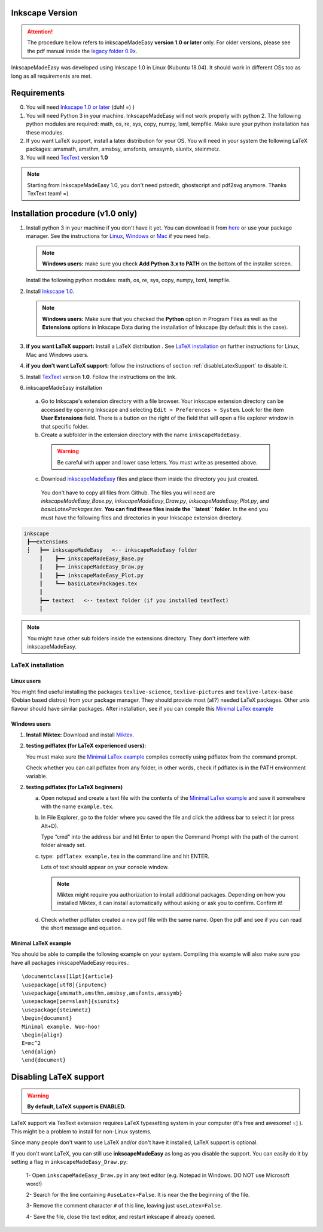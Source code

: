 Inkscape Version
================

.. attention:: The procedure bellow  refers to inkscapeMadeEasy **version 1.0 or later**  only. For older versions, please see the pdf manual inside the `legacy folder 0.9x <https://github.com/fsmMLK/inkscapeMadeEasy/tree/master/0.9x>`_.

InkscapeMadeEasy was developed using Inkscape 1.0 in Linux (Kubuntu 18.04). It should work in different OSs too as long as all requirements are met.

Requirements
============

0) You will need `Inkscape 1.0 or later <https://inkscape.org/>`_ (duh!  =) ) 

1) You will need Python 3 in your machine. InkscapeMadeEasy will not work properly with python 2. The following python modules are required: math, os, re, sys, copy, numpy, lxml, tempfile. Make sure your python installation has these modules.

2) If you want LaTeX support, install a latex distribution for your OS. You will need in your system the following LaTeX packages: amsmath, amsthm, amsbsy, amsfonts, amssymb, siunitx, steinmetz.

3) You will need `TexText <https://textext.github.io/textext/>`_ version **1.0**

.. note:: Starting from InkscapeMadeEasy 1.0, you don't need pstoedit, ghostscript and pdf2svg anymore. Thanks TexText team! =)


Installation procedure (v1.0 only)
==================================

1) Install python 3 in your machine if you don't have it yet. You can download it from `here <https://www.python.org/>`_ or use your package manager. See the instructions for `Linux <https://docs.python.org/3/using/unix.html>`_,  `Windows  <https://docs.python.org/3/using/windows.html>`_ or  `Mac <https://docs.python.org/3/using/mac.html>`_ if you need help.


   .. note :: **Windows users:** make sure you check **Add Python 3.x to PATH** on the bottom of the installer screen.

   Install the following python modules: math, os, re, sys, copy, numpy, lxml, tempfile.

2) Install `Inkscape 1.0 <https://inkscape.org/>`_.

   .. note :: **Windows users:** Make sure that you checked the **Python** option in Program Files as well as the **Extensions** options in Inkscape Data during the installation of Inkscape (by default this is the case).

        .. image:: ../imagesDocs/inkscape-install-options-windows.png
              :width: 400px

3) **if you want LaTeX support:** Install a LaTeX distribution . See `LaTeX installation`_ on further instructions for Linux, Mac and Windows users. 

4) **if you don't want LaTeX support:** follow the instructions of section :ref:`disableLatexSupport` to disable it.

5) Install `TexText <https://textext.github.io/textext/>`_ version **1.0**. Follow the instructions on the link.

6) inkscapeMadeEasy installation

  a) Go to Inkscape's extension directory with a file browser. Your inkscape extension directory can be accessed by opening Inkscape and selecting ``Edit > Preferences > System``. Look for the item **User Extensions**  field. There is a button on the right of the field  that will open a file explorer window in that specific folder.

  b) Create a subfolder in the extension directory with the name ``inkscapeMadeEasy``.

   .. warning::  Be careful with upper and lower case letters. You must write as presented above.

  c) Download `inkscapeMadeEasy <https://github.com/fsmMLK/inkscapeMadeEasy>`_ files and place them inside the directory you just created.

   You don't have to copy all files from Github. The files you will need are `inkscapeMadeEasy_Base.py`, `inkscapeMadeEasy_Draw.py`, `inkscapeMadeEasy_Plot.py`, and  `basicLatexPackages.tex`. **You can find these files inside the ``latest`` folder**. In the end you must have the following files and directories in your Inkscape extension directory.

.. code-block::
    
   inkscape
    ┣━━extensions
    ┋   ┣━━ inkscapeMadeEasy   <-- inkscapeMadeEasy folder
        ┃    ┣━━ inkscapeMadeEasy_Base.py
        ┃    ┣━━ inkscapeMadeEasy_Draw.py
        ┃    ┣━━ inkscapeMadeEasy_Plot.py
        ┃    ┗━━ basicLatexPackages.tex
        ┃
        ┣━━ textext   <-- textext folder (if you installed textText)
        ┋

.. note::  You might have other sub folders inside the extensions directory. They don't interfere with inkscapeMadeEasy.



LaTeX installation
------------------

Linux users
~~~~~~~~~~~

You might find useful installing the packages ``texlive-science``, ``texlive-pictures`` and ``texlive-latex-base`` (Debian based distros) from your package manager. They should provide most (all?) needed LaTeX packages. Other unix flavour should have similar packages. After installation, see if you can compile this `Minimal LaTex example`_


Windows users
~~~~~~~~~~~~~

1) **Install Miktex:**
   Download and install `Miktex <https://miktex.org/>`_.

2) **testing pdflatex (for LaTeX experienced users):**

   You must make sure the `Minimal LaTex example`_ compiles correctly using pdflatex from the command prompt.
    
   Check whether you can call pdflatex from any folder, in other words, check if pdflatex is in the PATH environment variable.

2) **testing pdflatex (for LaTeX beginners)**

   a) Open notepad and create a text file with the contents of the `Minimal LaTex example`_ and save it somewhere with the name ``example.tex``.

   b) In File Explorer, go to the folder where you saved the file and click the address bar to select it (or press Alt+D).
   
      Type “cmd” into the address bar and hit Enter to open the Command Prompt with the path of the current folder already set.
    
   c) type:  ``pdflatex example.tex`` in the command line and hit ENTER.

      Lots of text should appear on your console window.

      .. note:: Miktex might require you authorization to install additional packages. Depending on how you installed Miktex, it can install automatically without asking or ask you to confirm. Confirm it!

   d) Check whether pdflatex created a new pdf file with the same name. Open the pdf and see if you can read the    short message and equation.


Minimal LaTeX example
~~~~~~~~~~~~~~~~~~~~~

You should be able to compile the following example on your system. Compiling this example will also make sure you have all packages inkscapeMadeEasy requires.::
    
       \documentclass[11pt]{article}
       \usepackage[utf8]{inputenc}
       \usepackage{amsmath,amsthm,amsbsy,amsfonts,amssymb}
       \usepackage[per=slash]{siunitx}
       \usepackage{steinmetz}
       \begin{document}
       Minimal example. Woo-hoo!
       \begin{align}
       E=mc^2
       \end{align}
       \end{document}
       

.. _disableLatexSupport:

Disabling LaTeX support
=======================

.. warning:: **By default, LaTeX support is ENABLED.**

LaTeX support via TexText extension requires LaTeX typesetting system in your computer (it's free and awesome! =] ). This might be a problem to install for non-Linux systems.

Since many people don't want to use LaTeX and/or don't have it installed, LaTeX support is optional. 

If you don't want LaTeX, you can still use **inkscapeMadeEasy** as long as you disable the support. You can
easily do
it by setting a flag in ``inkscapeMadeEasy_Draw.py``:

 1- Open ``inkscapeMadeEasy_Draw.py`` in any text editor (e.g. Notepad in Windows. DO NOT use Microsoft word!)

 2- Search for the line containing ``#useLatex=False``. It is near the the beginning of the file.

 3- Remove the comment character ``#`` of this line, leaving just ``useLatex=False``.

 4- Save the file, close the text editor, and restart inkscape if already opened.


